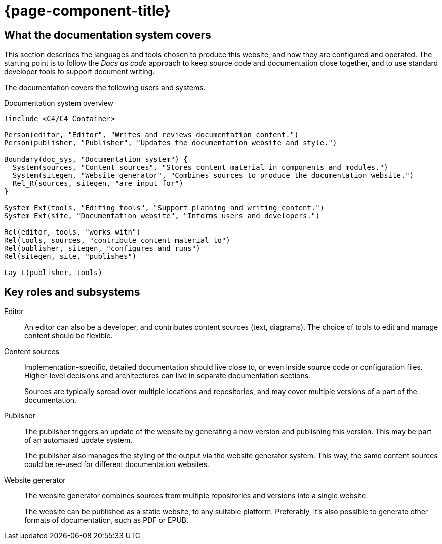 = {page-component-title}

[[documentation-system-overview]]
== What the documentation system covers

This section describes the languages and tools chosen to produce this website,
and how they are configured and operated.
The starting point is to follow the _Docs as code_ approach to keep source code and documentation close together, and to use standard developer tools to support document writing.

The documentation covers the following users and systems.

.Documentation system overview
[plantuml]
----
!include <C4/C4_Container>

Person(editor, "Editor", "Writes and reviews documentation content.")
Person(publisher, "Publisher", "Updates the documentation website and style.")

Boundary(doc_sys, "Documentation system") {
  System(sources, "Content sources", "Stores content material in components and modules.")
  System(sitegen, "Website generator", "Combines sources to produce the documentation website.")
  Rel_R(sources, sitegen, "are input for")
}

System_Ext(tools, "Editing tools", "Support planning and writing content.")
System_Ext(site, "Documentation website", "Informs users and developers.")

Rel(editor, tools, "works with")
Rel(tools, sources, "contribute content material to")
Rel(publisher, sitegen, "configures and runs")
Rel(sitegen, site, "publishes")

Lay_L(publisher, tools)
----

== Key roles and subsystems

Editor::
An editor can also be a developer, and contributes content sources (text, diagrams).
The choice of tools to edit and manage content should be flexible.

Content sources::
Implementation-specific, detailed documentation should live close to, or even inside source code or configuration files.
Higher-level decisions and architectures can live in separate documentation sections.
+
Sources are typically spread over multiple locations and repositories, and may cover multiple versions of a part of the documentation.

Publisher::
The publisher triggers an update of the website by generating a new version and publishing this version.
This may be part of an automated update system.
+
The publisher also manages the styling of the output via the website generator system.
This way, the same content sources could be re-used for different documentation websites.

Website generator::
The website generator combines sources from multiple repositories and versions into a single website.
+
The website can be published as a static website, to any suitable platform.
Preferably, it's also possible to generate other formats of documentation, such as PDF or EPUB.
